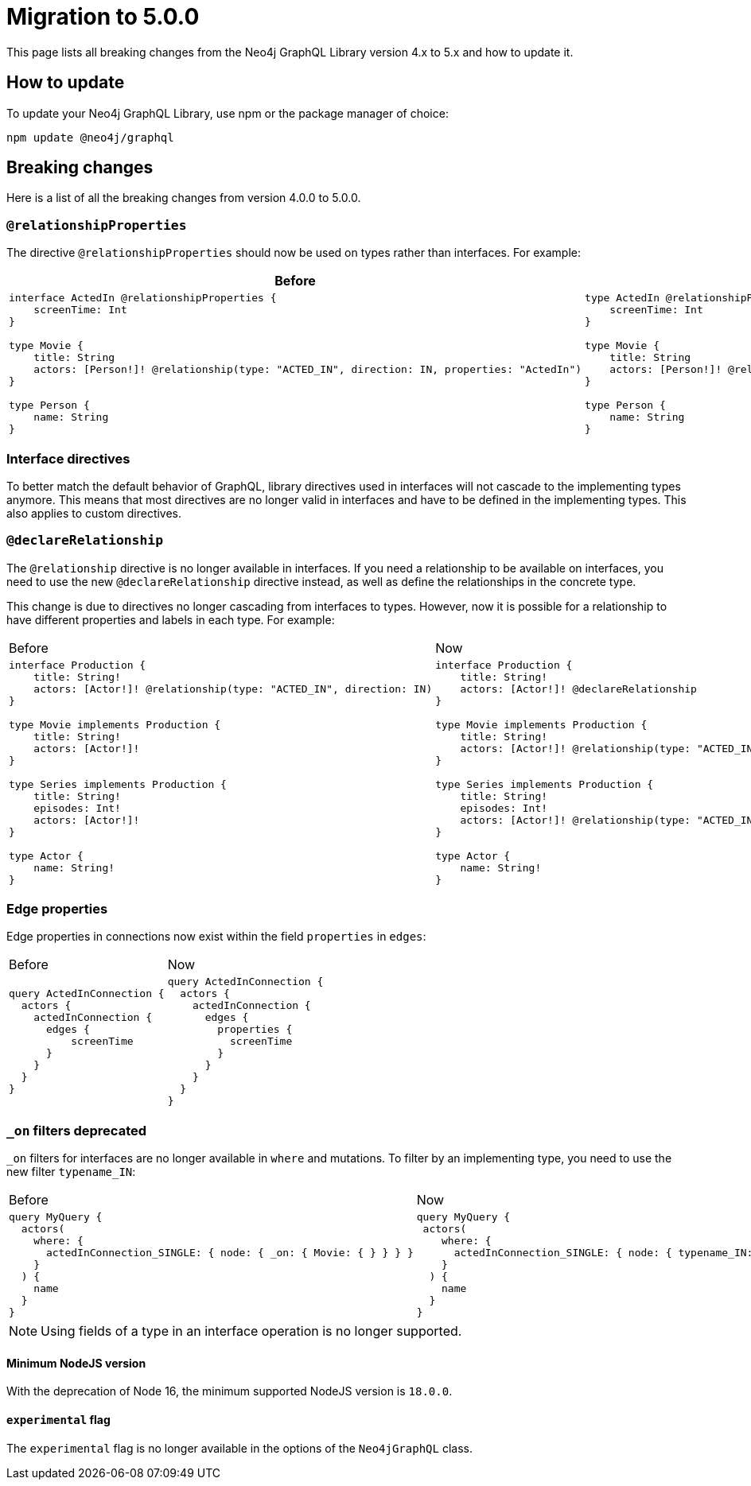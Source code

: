 [[v5-migration]]
:description: This page lists the breaking changes from version 4.0.0 to 5.0.0 and describes how to update.
:page-aliases: guides/index.adoc, guides/migration-guide/index.adoc, guides/migration-guide/server.adoc, \
guides/migration-guide/queries.adoc, guides/migration-guide/type-definitions.adoc, guides/migration-guide/mutations.adoc

= Migration to 5.0.0

This page lists all breaking changes from the Neo4j GraphQL Library version 4.x to 5.x and how to update it.

== How to update

To update your Neo4j GraphQL Library, use npm or the package manager of choice:

[source, bash, indent=0]
----
npm update @neo4j/graphql
----

== Breaking changes

Here is a list of all the breaking changes from version 4.0.0 to 5.0.0.

=== `@relationshipProperties`

The directive `@relationshipProperties` should now be used on types rather than interfaces.
For example:

[cols="1,1"]
|===
|Before | Now

a|
[source, graphql, indent=0]
----
interface ActedIn @relationshipProperties {
    screenTime: Int
}

type Movie {
    title: String
    actors: [Person!]! @relationship(type: "ACTED_IN", direction: IN, properties: "ActedIn")
}

type Person {
    name: String
}
----
a|
[source, graphql, indent=0]
----
type ActedIn @relationshipProperties {
    screenTime: Int
}

type Movie {
    title: String
    actors: [Person!]! @relationship(type: "ACTED_IN", direction: IN, properties: "ActedIn")
}

type Person {
    name: String
}
----
|===

=== Interface directives

To better match the default behavior of GraphQL, library directives used in interfaces will not cascade to the implementing types anymore. 
This means that most directives are no longer valid in interfaces and have to be defined in the implementing types. 
This also applies to custom directives.



=== `@declareRelationship`

The `@relationship` directive is no longer available in interfaces. 
If you need a relationship to be available on interfaces, you need to use the new `@declareRelationship` directive instead, as well as define the relationships in the concrete type.

This change is due to directives no longer cascading from interfaces to types.
However, now it is possible for a relationship to have different properties and labels in each type.
For example:

[cols="1,1"]
|===
|Before | Now
a|
[source, graphql, indent=0]
----
interface Production {
    title: String!
    actors: [Actor!]! @relationship(type: "ACTED_IN", direction: IN)
}

type Movie implements Production {
    title: String!
    actors: [Actor!]!
}

type Series implements Production {
    title: String!
    episodes: Int!
    actors: [Actor!]! 
}

type Actor {
    name: String!
}
----
a|
[source, graphql, indent=0]
----
interface Production {
    title: String!
    actors: [Actor!]! @declareRelationship
}

type Movie implements Production {
    title: String!
    actors: [Actor!]! @relationship(type: "ACTED_IN", direction: IN)
}

type Series implements Production {
    title: String!
    episodes: Int!
    actors: [Actor!]! @relationship(type: "ACTED_IN", direction: IN)
}

type Actor {
    name: String!
}
----
|===


=== Edge properties

Edge properties in connections now exist within the field `properties` in `edges`:

[cols="1,1"]
|===
|Before | Now
a|
[source, graphql, indent=0]
----
query ActedInConnection {
  actors {
    actedInConnection {
      edges {
          screenTime
      }
    }
  }
}
----
a|
[source, graphql, indent=0]
----
query ActedInConnection {
  actors {
    actedInConnection {
      edges {
        properties {
          screenTime
        }
      }
    }
  }
}
----
|===


=== `_on` filters deprecated

`_on` filters for interfaces are no longer available in `where` and mutations. To filter by an implementing type, you need to use the new filter `typename_IN`: 


[cols="1,1"]
|===
|Before | Now
a|
[source, graphql, indent=0]
----
query MyQuery {
  actors(
    where: {
      actedInConnection_SINGLE: { node: { _on: { Movie: { } } } }
    }
  ) {
    name
  }
}
----
a|
[source, graphql, indent=0]
----
query MyQuery {
 actors(
    where: {
      actedInConnection_SINGLE: { node: { typename_IN: [Movie] } }
    }
  ) {
    name
  }
}
----
|===


[NOTE]
====
Using fields of a type in an interface operation is no longer supported.
====

==== Minimum NodeJS version

With the deprecation of Node 16, the minimum supported NodeJS version is `18.0.0`.

==== `experimental` flag

The `experimental` flag is no longer available in the options of the `Neo4jGraphQL` class.